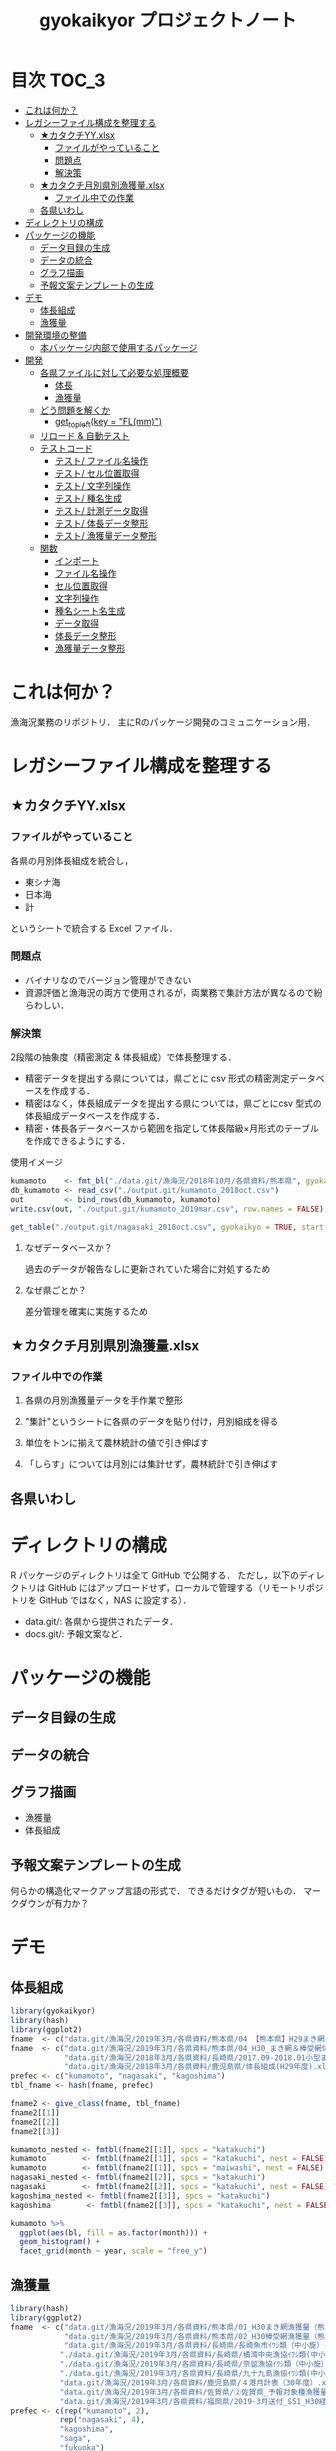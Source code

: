 #+TITLE: gyokaikyor プロジェクトノート
#+PROPERTY: header-args :exports code :results scalar :session *R:gyokaikyor*
#+STARTUP: contents

* 目次                                                                :TOC_3:
- [[#これは何か][これは何か？]]
- [[#レガシーファイル構成を整理する][レガシーファイル構成を整理する]]
  - [[#カタクチyyxlsx][★カタクチYY.xlsx]]
    - [[#ファイルがやっていること][ファイルがやっていること]]
    - [[#問題点][問題点]]
    - [[#解決策][解決策]]
  - [[#カタクチ月別県別漁獲量xlsx][★カタクチ月別県別漁獲量.xlsx]]
    - [[#ファイル中での作業][ファイル中での作業]]
  - [[#各県いわし][各県いわし]]
- [[#ディレクトリの構成][ディレクトリの構成]]
- [[#パッケージの機能][パッケージの機能]]
  - [[#データ目録の生成][データ目録の生成]]
  - [[#データの統合][データの統合]]
  - [[#グラフ描画][グラフ描画]]
  - [[#予報文案テンプレートの生成][予報文案テンプレートの生成]]
- [[#デモ][デモ]]
  - [[#体長組成][体長組成]]
  - [[#漁獲量][漁獲量]]
- [[#開発環境の整備][開発環境の整備]]
  - [[#本バッケージ内部で使用するパッケージ][本バッケージ内部で使用するパッケージ]]
- [[#開発][開発]]
  - [[#各県ファイルに対して必要な処理概要][各県ファイルに対して必要な処理概要]]
    - [[#体長][体長]]
    - [[#漁獲量-1][漁獲量]]
  - [[#どう問題を解くか][どう問題を解くか]]
    - [[#get_topleftkey--flmm][get_topleft(key = "FL(mm)")]]
  - [[#リロード--自動テスト][リロード & 自動テスト]]
  - [[#テストコード][テストコード]]
    - [[#テスト-ファイル名操作][テスト/ ファイル名操作]]
    - [[#テスト-セル位置取得][テスト/ セル位置取得]]
    - [[#テスト-文字列操作][テスト/ 文字列操作]]
    - [[#テスト-種名生成][テスト/ 種名生成]]
    - [[#テスト-計測データ取得][テスト/ 計測データ取得]]
    - [[#テスト-体長データ整形][テスト/ 体長データ整形]]
    - [[#テスト-漁獲量データ整形][テスト/ 漁獲量データ整形]]
  - [[#関数][関数]]
    - [[#インポート][インポート]]
    - [[#ファイル名操作][ファイル名操作]]
    - [[#セル位置取得][セル位置取得]]
    - [[#文字列操作][文字列操作]]
    - [[#種名シート名生成][種名シート名生成]]
    - [[#データ取得][データ取得]]
    - [[#体長データ整形][体長データ整形]]
    - [[#漁獲量データ整形][漁獲量データ整形]]

* これは何か？
漁海況業務のリポジトリ．
主にRのパッケージ開発のコミュニケーション用．

* レガシーファイル構成を整理する
** ★カタクチYY.xlsx
*** ファイルがやっていること
各県の月別体長組成を統合し，
- 東シナ海
- 日本海
- 計
というシートで統合する Excel ファイル．
*** 問題点
- バイナリなのでバージョン管理ができない
- 資源評価と漁海況の両方で使用されるが，両業務で集計方法が異なるので紛らわしい．
*** 解決策
2段階の抽象度（精密測定 & 体長組成）で体長整理する．
- 精密データを提出する県については，県ごとに csv 形式の精密測定データベースを作成する．
- 精密はなく，体長組成データを提出する県については，県ごとにcsv 型式の体長組成データベースを作成する．
- 精密・体長各データベースから範囲を指定して体長階級×月形式のテーブルを作成できるようにする．

使用イメージ
#+BEGIN_SRC R :exports code :results silent
kumamoto    <- fmt_bl("./data.git/漁海況/2018年10月/各県資料/熊本県", gyokaikyo = TRUE, plot = TRUE)
db_kumamoto <- read_csv("./output.git/kumamoto_2018oct.csv")
out         <- bind_rows(db_kumamoto, kumamoto)
write.csv(out, "./output.git/kumamoto_2019mar.csv", row.names = FALSE)

get_table("./output.git/nagasaki_2018oct.csv", gyokaikyo = TRUE, start = 2016, end = 2017)
#+END_SRC
**** なぜデータベースか？
過去のデータが報告なしに更新されていた場合に対処するため
**** なぜ県ごとか？
差分管理を確実に実施するため
** ★カタクチ月別県別漁獲量.xlsx
*** ファイル中での作業
**** 各県の月別漁獲量データを手作業で整形
**** "集計"というシートに各県のデータを貼り付け，月別組成を得る
**** 単位をトンに揃えて農林統計の値で引き伸ばす
**** 「しらす」については月別には集計せず，農林統計で引き伸ばす

** 各県いわし
* ディレクトリの構成
R パッケージのディレクトリは全て GitHub で公開する．
ただし，以下のディレクトリは GitHub にはアップロードせず，ローカルで管理する（リモートリポジトリを GitHub ではなく，NAS に設定する）．
- data.git/: 各県から提供されたデータ．
- docs.git/: 予報文案など．
  
* パッケージの機能
** データ目録の生成
** データの統合
** グラフ描画
- 漁獲量
- 体長組成
** 予報文案テンプレートの生成
何らかの構造化マークアップ言語の形式で．
できるだけタグが短いもの．
マークダウンが有力か？
* デモ
** 体長組成
#+BEGIN_SRC R
  library(gyokaikyor)
  library(hash)
  library(ggplot2)
  fname  <- c("data.git/漁海況/2019年3月/各県資料/熊本県/04 【熊本県】H29まき網＆棒受網 体長組成.xlsx")
  fname  <- c("data.git/漁海況/2019年3月/各県資料/熊本県/04_H30_まき網＆棒受網体長組成.xlsx",
              "data.git/漁海況/2018年3月/各県資料/長崎県/2017.09-2018.01小型まき網体長組成.xls",
              "data.git/漁海況/2018年3月/各県資料/鹿児島県/体長組成(H29年度).xlsx")
  prefec <- c("kumamoto", "nagasaki", "kagoshima")
  tbl_fname <- hash(fname, prefec)

  fname2 <- give_class(fname, tbl_fname)
  fname2[[1]]
  fname2[[2]]
  fname2[[3]]

  kumamoto_nested <- fmtbl(fname2[[1]], spcs = "katakuchi")
  kumamoto        <- fmtbl(fname2[[1]], spcs = "katakuchi", nest = FALSE)
  kumamoto        <- fmtbl(fname2[[1]], spcs = "maiwashi", nest = FALSE)
  nagasaki_nested <- fmtbl(fname2[[2]], spcs = "katakuchi")
  nagasaki        <- fmtbl(fname2[[2]], spcs = "katakuchi", nest = FALSE)
  kagoshima_nested <- fmtbl(fname2[[3]], spcs = "katakuchi")
  kagoshima        <- fmtbl(fname2[[3]], spcs = "katakuchi", nest = FALSE)

  kumamoto %>%
    ggplot(aes(bl, fill = as.factor(month))) +
    geom_histogram() +
    facet_grid(month ~ year, scale = "free_y")

#+END_SRC
** 漁獲量
#+BEGIN_SRC R
  library(hash)
  library(ggplot2)
  fname  <- c("data.git/漁海況/2019年3月/各県資料/熊本県/01_H30まき網漁獲量（熊本県）.xls",
              "data.git/漁海況/2019年3月/各県資料/熊本県/02_H30棒受網漁獲量（熊本県）.xls",
              "data.git/漁海況/2019年3月/各県資料/長崎県/長崎魚市ｲﾜｼ類（中小旋）とりまとめ.xls",
             "./data.git/漁海況/2019年3月/各県資料/長崎県/橘湾中央漁協ｲﾜｼ類(中小まき)提出とりまとめ.xls",
             "./data.git/漁海況/2019年3月/各県資料/長崎県/奈留漁協ｲﾜｼ類（中小旋）とりまとめ.xlsx",
             "./data.git/漁海況/2019年3月/各県資料/長崎県/九十九島漁協ｲﾜｼ類(中小まき)とりまとめ.xlsx",
             "data.git/漁海況/2019年3月/各県資料/鹿児島県/４港月計表（30年度）.xlsx",
             "data.git/漁海況/2019年3月/各県資料/佐賀県/➁佐賀県_予報対象種漁獲量（元データ）.xls",
             "data.git/漁海況/2019年3月/各県資料/福岡県/2019-3月送付_S51_H30経年福岡漁獲量データ(提出分).xlsx")
  prefec <- c(rep("kumamoto", 2),
             rep("nagasaki", 4),
             "kagoshima",
             "saga",
             "fukuoka")
  tbl_fname <- hash(fname, prefec)

  fname2 <- give_class(fname, tbl_fname)
  fname2[[1]]
  fname2[[2]]
  fname2[[3]]
  fname2[[4]]
  fname2[[5]]
  fname2[[6]]
  fname2[[7]]
  fname2[[8]]
  fname2[[9]]

  spcs <- "katakuchi"

  km_maki <- fmtcatch(fname2[[1]], spcs = spcs, type = "maki")
  km_bou  <- fmtcatch(fname2[[2]], spcs = spcs, type = "bouuke")
  kumamoto <- dplyr::bind_rows(km_maki, km_bou)
  kumamoto %>% ggplot(aes(month, catch, color = type)) +
    geom_line() +
    facet_wrap(~ year)


  ngs      <- fmtcatch(fname2[[3]], "katakuchi")
  tbn      <- fmtcatch(fname2[[4]], "katakuchi")
  nr       <- fmtcatch(fname2[[5]], "katakuchi")
  kjk      <- fmtcatch(fname2[[6]], "katakuchi")
  nagasaki <- dplyr::bind_rows(ngs, tbn, nr, kjk)

  nagasaki %>% ggplot(aes(month, catch, color = port)) +
    geom_line() +
    facet_wrap(~ year)

  kagoshima <- fmtcatch(fname2[[7]], spcs = spcs)

  sg_kennai  <- fmtcatch(fname2[[8]], spcs = spcs, type = "kennai")
  sg_chumaki <- fmtcatch(fname2[[8]], spcs = spcs, type = "chumaki")
  sg_teichi  <- fmtcatch(fname2[[8]], spcs = spcs, type = "teichi")
  saga       <- dplyr::bind_rows(sg_kennai, sg_chumaki, sg_teichi)

  saga %>% ggplot(aes(month, catch, color = type)) +
    geom_line() +
    facet_wrap(~ year)

  fk_maki  <- fmtcatch(fname2[[9]], spcs = spcs, type = "maki")
  fk_bou   <- fmtcatch(fname2[[9]], spcs = spcs, type = "bouuke")
  fk_other <- fmtcatch(fname2[[9]], spcs = spcs, type = "others")
  fukuoka  <- dplyr::bind_rows(fk_maki, fk_bou, fk_other)
  fukuoka %>% ggplot(aes(month, catch, color = type)) +
    geom_line() +
    facet_wrap(~ year)
#+END_SRC
* 開発環境の整備
#+BEGIN_SRC R :results silent
  # usethis::create_package("gyokaikyor")
    usethis::use_mit_license("Akira Hayashi")
    usethis::use_coverage(type = "codecov")
    usethis::use_lifecycle_badge("experimental")
#+END_SRC
** 本バッケージ内部で使用するパッケージ
#+BEGIN_SRC R :results silent
  usethis::use_package("magrittr", "Imports")
  usethis::use_package("hash")
  usethis::use_package("tibble")
  usethis::use_package("cellranger")
  usethis::use_package("tidyr")
  usethis::use_package("lubridate")
  usethis::use_package("readxl")
  usethis::use_package("readr")
  usethis::use_package("stringr")
  usethis::use_package("purrr")
  usethis::use_dev_package("tinyplyr")
  usethis::use_package("Nippon")
  usethis::use_package("stringi")
  usethis::use_package("dplyr")
  # usethis::use_package("ggplot2", "Imports")
  # usethis::use_package("tibble", "Imports")
  usethis::use_testthat()
  usethis::use_pipe()
#+END_SRC

#+BEGIN_SRC sh :exports results :session nil
cat DESCRIPTION
#+END_SRC

#+RESULTS[26e6d91ffe9c3ff5d95f888fb0006e9154a02abb]:
#+begin_example

Package: gyokaikyor
Title: What the Package Does (One Line, Title Case)
Version: 0.0.0.9000
Authors@R: 
    person(given = "First",
           family = "Last",
           role = c("aut", "cre"),
           email = "first.last@example.com")
Description: What the package does (one paragraph).
License: MIT + file LICENSE
Encoding: UTF-8
LazyData: true
Imports: 
    magrittr,
    hash,
    tibble,
    cellranger,
    tinyplyr,
    tidyr,
    lubridate,
    purrr,
    readxl,
    stringr,
    Nippon,
    dplyr
Suggests: 
    testthat,
    covr
RoxygenNote: 6.1.1
#+end_example

#+BEGIN_SRC sh :exports results :session nil
cat NAMESPACE
#+END_SRC

#+RESULTS:
: 
: Generated by roxygen2: do not edit by hand
: <>%")
: >%")

* 開発
** 各県ファイルに対して必要な処理概要
*** 体長
**** まず県別に整理
***** 山口
fresco
***** 福岡
カタクチ測定なし
***** 佐賀
fresco
***** DONE 長崎
- シートを読み込む．対象は春と秋とで違う．
  - 3月漁海況: 2017.09-2018.01小型まき網体長組成.xls
  - 10月漁海況: 2018.02-2018.08小型まき網体長組成.xls
- 漁法名をF2から取得
***** DONE 熊本
列方向に続いた精密測定データ．
10月漁海況のときには前年ファイルも一緒に送ってくれる．
- 04 【熊本県】H29まき網＆棒受網 体長組成.xlsx を開く <- *4月始まり*
- 「カタクチ」シートを読み込み
- df.out を初期化
- 日付が入った列（H29.4.30形式）を取得
- 漁法名を取得
- できればその他情報も取得（操業海域・陸揚げ港）
- 測定データ（全長・被鱗体長・体重）を取得
- df.out を初期化
- 過去のデータベースに df.out を結合
- 重複除去
- 新データベースをkumamoto_2018Oct.csv として書き出し
***** DONE 鹿児島
- 体長組成(H29年度).xlsx を開く　<- *4月始まり*
- 「ｶﾀｸﾁ」シートを読み込み
- 日付が入った列を取得
- 漁法名などの情報を取得
- 個体数情報を体長階級ブロックごと取得
- 過去のdbに結合...
**** まとめると
精密，体長のような分け方はしないほうが良い．
あくまでも，関数を部品として作り，各県ごとにそれを組み合わせて使う．
強いて分類するなら，以下のようになる．
- 精密タイプ: 熊本
- 体長タイプ: 長崎，鹿児島
- fresco タイプ: 山口，佐賀
*** 漁獲量
**** 福岡
***** 全年データが集まったファイルを開く
***** type = 漁業 としてシートにアクセス
***** "KEI"が入った月の列をget_datrow()に渡し，データ行を得る
***** 年と月のベクトルから，データ行だけ抽出して月と年を作る
***** 魚種の列もデータ行だけ抽出する
**** DONE 熊本
***** 漁業種別（まき網 or 棒受け網）のブックを開く
***** ファイル名をパースして漁法を取得
***** 魚種シートにアクセス
***** 年を生成
セルC4から真下に読み，「前年比」が出てきたらストップ
***** 月とデータを一気に読む
ただし年度整理になっているので1〜3月はyear+1年とする
**** DONE 佐賀
熊本と似てる．漁業種別もシートに分かれている
***** シート一覧を取得
***** 正規表現で魚種シートを絞り込み
***** シートから漁法を取得
***** 年を生成
***** 月とデータを一気に読む
熊本と同様，年度になっている
**** DONE 長崎
***** 魚種に応じてファイルを読み込み
****** マアジ・サバ類
****** マサバ・ゴマサバ
****** イワシ類
***** シート名を取得
過去全データが期間別にシートを分けて入っている
****** A列から魚種名を取得し，データ行を決定
****** データ行から漁期の最初の月の列を取得
前期と後期とで，エクセル方眼紙の列構成が違うのでこれが必要
****** 漁獲量を取得
とびとびにではあるが，一定の法則で入力されている．
関数で処理．
****** 合計が一致しているかチェック
**** DONE 鹿児島
***** 「４港計」「阿久根棒受」「内之浦棒受」シートを読み込み
****** 「４港計」シート
******* 第3行からスペース含みの魚種名を探し，列を決定
******* 行オフセット4つの位置にある「４港計」列の値を行方向に12ヶ月分（第5〜16行）取得
****** 「阿久根 or 内之浦棒受」シート
******* 32行目から魚種名を検索して列を決定（行数は変化しない）
******* 行方向に12ヶ月分（第33〜44行），値を取得
** どう問題を解くか
県ごとに，どうしてもデータ処理の振る舞いを変える必要がある
そこで， 各県のファイル名に，県名を属性として与える
#+TBLNAME: tbl_fname_prefec
| fname                                    | prefec   |
|------------------------------------------+----------|
| 03 漁獲努力量（1804~1903）（熊本県）.xls | kumamoto |
| 04 漁獲努力量（1704~1803）（熊本県）.xls | kumamoto |

#+TBLNAME: tbl_prefec_key
| prefec   | key.topleft |
|----------+-------------|
| nagasaki | FL(mm)      |


各県のファイル名を fmtbl() に与えると，データ形式に適した形で整形される．
水面下でデータ型式を読みに行き，ファイル名に属性として付与している

fname <- "04 漁獲努力量（1704~1803）（熊本県）.xls"



*** get_topleft(key = "FL(mm)")
** リロード & 自動テスト
#+BEGIN_SRC R :results silent
  devtools::load_all()
  system("R CMD INSTALL --preclean --no-multiarch --with-keep.source .")
  devtools::test()
  lintr::lint_package()
  devtools::document(roclets=c('rd', 'collate', 'namespace'))
  devtools::check(args = "--as-cran")
  covr::package_coverage()
#+END_SRC

** テストコード
:PROPERTIES:
:header-args: :results silent :exports code
:END:
*** テスト/ ファイル名操作
#+BEGIN_SRC R :tangle tests/testthat/test_handle_fname.R
  context("Handle file name")
  fn_kumamoto  <- "04 漁獲努力量（1704~1803）（熊本県）.xls"
  fn_kagoshima <- "体長組成(H29年度).xlsx"
  tbl_fname    <- hash::hash(c(fn_kumamoto, fn_kagoshima),
                             c("kumamoto", "kagoshima"))
  test_that("give_class() gives fname its file format as class", {
    expect_is(give_class(fn_kumamoto, tbl_fname), "list")
    expect_is(give_class(fn_kumamoto, tbl_fname)[[1]], "kumamoto")
    expect_is(give_class(fn_kagoshima, tbl_fname)[[1]], "kagoshima")
  })
#+END_SRC
*** テスト/ セル位置取得
#+BEGIN_SRC R :tangle tests/testthat/test_locate_cellpos.R
  context("Locate cell position")
  suppressWarnings(library(tibble))
  df <- tribble(~A, ~B, ~C, ~D,
                NA, NA, NA, 1,
                NA, "name", "value", 2,
                "", "foo", 12, 3,
                "", "bar", 123, 4,
                "", "baz", 1234, 5,
                "", "bum", 12345, 6,
                "", "foo", 12, 7)

  test_that("quot_ring() throws value on given quotient ring", {
    expect_equal(quot_ring(0, 3), 3)
    expect_equal(quot_ring(1, 3), 1)
    expect_equal(quot_ring(2, 3), 2)
    expect_equal(quot_ring(0, 5), 5)
    expect_equal(quot_ring(1, 5), 1)
    expect_equal(quot_ring(2, 5), 2)
    expect_equal(quot_ring(3, 5), 3)
    expect_equal(quot_ring(4, 5), 4)
  })

  test_that("quot2col() throws col position from
   quotient of given match position in matrix", {
    expect_equal(quot2col(3, 0), 3)
    expect_equal(quot2col(3, 1), 4)
    expect_equal(quot2col(4, 1), 5)
    expect_equal(quot2col(5, 1), 6)
    expect_equal(quot2col(5, 2), 6)
  })

  test_that("get_locate_patterns() locates cell position that has given regex", {
    expect_equal(locate_patterns(df, "name"), "$B$2")
    expect_equal(locate_patterns(df, "nam."), "$B$2")
    expect_equal(locate_patterns(df, "foo"), c("$B$3", "$B$7"))
  })

  test_that("get_topleft() locates cell position that has given regex", {
    expect_equal(get_topleft(df, "name"), "$B$2")
    expect_equal(get_topleft(df, "nam."), "$B$2")
    expect_equal(get_topleft(df, "foo"), "$B$3")
  })

  test_that("get_bottomright() locates cell position that has given regex", {
    expect_equal(get_bottomright(df, "12345"), "$C$6")
    expect_equal(get_bottomright(df, "foo"), "$B$7")
  })

  test_that("locate_vecend() locates the end of the vector", {
    expect_equal(locate_vecend(c(1:10, NA, NA, NA)), 10)
    expect_equal(locate_vecend(c(rep(NA, 9), 100, NA, NA, NA)), 10)
  })
  #+END_SRC
*** テスト/ 文字列操作
#+BEGIN_SRC R :tangle tests/testthat/test_handle_str.R
  context("Handle string")

  target <-
    c("漁獲年月日", "", "2017.4.20", "操業海域", "八代海", "漁法", "まき網",
    "漁獲年月日", "", "2017.5.19", "操業海域", "八代海", "漁法", "まき網",
    "漁獲年月日", "", "2017.6.23", "操業海域", "八代海", "漁法", "まき網")

  test_that("get_col2load() works well",
            expect_equal(get_col2load(target,
                            regex = "20[0-9]{2}\\.[0-9][0-9]?\\.[0-9][0-9]?",
                            offset = -2),
                         c(1, 8, 15))
            )

  test_that("parse_ym() works well", {
    expect_setequal(parse_ym("2012.01-2012.09") %>% unlist(),
                    c(2012, 1, 2012, 9))
    expect_setequal(parse_ym("foo/bar/2012.01-2012.09") %>% unlist(),
                    c(2012, 1, 2012, 9))
    expect_error(parse_ym("20012.01-2012.09") %>% unlist(),
                 "Failed parsing to year", fix = TRUE)
    expect_error(parse_ym("foo/bar/20012.01-2012.09") %>% unlist(),
                 "Failed parsing to year", fix = TRUE)
  })
#+END_SRC
*** テスト/ 種名生成
#+BEGIN_SRC  R :tangle tests/testthat/test_make_shtname.R
  context("Make shtname of prefecture")

  test_that("make_shtname() makes sheetname for kumamoto data", {
    expect_equal(make_shtname(prefec = "kumamoto", spcs = "katakuchi"), "カタクチ")
    expect_equal(make_shtname(prefec = "kumamoto", spcs = "urume"), "ウルメ")
    expect_equal(make_shtname(prefec = "kumamoto", spcs = "maiwashi"), "マイワシ")
    expect_equal(make_shtname(prefec = "kumamoto", spcs = "sabarui"), "サバ類")
    expect_error(make_shtname(prefec = "kumamoto", spcs = "foo"),
                 "Unknown spcs name")
  })

  test_that("make_shtname() makes sheetname for nagasaki data", {
    expect_equal(make_shtname(prefec = "nagasaki", spcs = "katakuchi"), "カタクチ")
    expect_equal(make_shtname(prefec = "nagasaki", spcs = "urume"), "ウルメ")
    expect_equal(make_shtname(prefec = "nagasaki", spcs = "maiwashi"), "マイワシ")
    expect_equal(make_shtname(prefec = "nagasaki", spcs = "masaba"), "マサバ")
    expect_equal(make_shtname(prefec = "nagasaki", spcs = "gomasaba"), "ゴマサバ")
    expect_equal(make_shtname(prefec = "nagasaki", spcs = "maaji"), "マアジ")
    expect_error(make_shtname(prefec = "nagasaki", spcs = "foo"),
                 "Unknown spcs name")
  })

  test_that("make_shtname() makes sheetname for kagoshima data", {
    expect_equal(make_shtname(prefec = "kagoshima", spcs = "katakuchi"), "ｶﾀｸﾁ")
    expect_equal(make_shtname(prefec = "kagoshima", spcs = "urume"), "ｳﾙﾒ")
    expect_equal(make_shtname(prefec = "kagoshima", spcs = "maiwashi"), "ﾏｲﾜｼ")
    expect_equal(make_shtname(prefec = "kagoshima", spcs = "masaba"), "ﾏｻﾊﾞ")
    expect_equal(make_shtname(prefec = "kagoshima", spcs = "gomasaba"), "ｺﾞﾏｻﾊﾞ")
    expect_equal(make_shtname(prefec = "kagoshima", spcs = "maaji"), "ﾏｱｼﾞ")
    expect_error(make_shtname(prefec = "kagoshima", spcs = "foo"),
                 "Unknown spcs name")
  })

  test_that("make_shtname() stops for unknown prefecture", {
    expect_error(make_shtname(prefec = "foo", spcs = "katakuchi"),
                 "Unknown prefecture")
  })
#+END_SRC
*** テスト/ 計測データ取得
#+BEGIN_SRC  R :tangle tests/testthat/test_get_measdata.R
  context("Get measure data vector from data frame")

  test_that("get_vector() extracts vector correctly", {
    df <- data.frame(a = 1:200, b = 101:300, c = c(201:250, NA, 252:400))
    expect_equal(get_vector(1, 10:20, df, na.rm = TRUE), 10:20)
    expect_equal(get_vector(2, 50:60, df, na.rm = TRUE), 150:160)
    expect_equal(get_vector(3, 50:60, df, na.rm = TRUE), c(250, 252:260))
    expect_equal(get_vector(3, 50:60, df, na.rm = FALSE), c(250, 0, 252:260))
  })

  test_that("get_measdata() extracts vector correctly", {
    df <- data.frame(kumamoto_a = 1:200, kumamoto_b = c(1:100, NA, 102:200))
    expect_equal(get_measdata(1, df, prefec = "kumamoto"), 8:107)
    expect_equal(get_measdata(2, df, prefec = "kumamoto"), c(8:100, 102:107))
    expect_error(get_measdata(1, df, prefec = "foo"),
                 "Unknown prefecture", fix = TRUE)
  })

  test_that("get_histdata() extracts vector correctly", {
    df <- data.frame(blank = 1:200,
                     class_l = seq(5, 1000, 5), class_r = seq(10, 1005, 5),
                     a = c(1:50, rep(NA, 50), 101:150,
                           sum(c(1:50, 101:150)), rep(NA, 49)))
    expect_equal(get_histdata(4, df, prefec = "nagasaki")[, 2],
                 c(5:50, rep(0, 50), 101:150))
    expect_error(get_histdata(1, df, prefec = "kumamoto"),
                 "Unknown prefecture", fix = TRUE)
  })
#+END_SRC
*** テスト/ 体長データ整形
#+BEGIN_SRC R :tangle tests/testthat/test_fmtbl.R
  context("Load blhist data from Excel spreadhseet and tidy it up")

  test_that("fmtbl() works well", {
    path <- "ExcelFiles/2017.09-2018.01_test_bl_nagasaki.xls"
    class(path) <- "nagasaki"
    expect_is(fmtbl(path, spcs = "katakuchi", nest = TRUE), "data.frame")
  })

  test_that("fmtbl.nagasaki() works well", {
    path <- "ExcelFiles/2017.09-2018.01_test_bl_nagasaki.xls"
    expect_is(fmtbl.nagasaki(path, spcs = "katakuchi", nest = TRUE),
              "data.frame")
    expect_is(fmtbl.nagasaki(path, spcs = "katakuchi", nest = FALSE),
              "data.frame")
  })

  test_that("check_month() detects bad month data", {
    path     <- "ExcelFiles/2017.09-2018.01_test_bl_nagasaki_month.xls"
    expect_error(fmtbl.nagasaki(path, spcs = "katakuchi"),
                 "Check month data", fix = TRUE)
  })

  test_that("fmtbl.kumamoto() works well", {
    path <- "ExcelFiles/test_bl_kumamoto.xlsx"
    expect_is(fmtbl.kumamoto(path, spcs = "katakuchi", nest = TRUE),
              "data.frame")
    expect_is(fmtbl.kumamoto(path, spcs = "katakuchi", nest = FALSE),
              "data.frame")
  })

  test_that("fmtbl.kagoshima() works well", {
    path <- "ExcelFiles/test_bl_kagoshima.xlsx"
    expect_is(fmtbl.kagoshima(path, spcs = "katakuchi", nest = TRUE),
              "data.frame")
    expect_is(fmtbl.kagoshima(path, spcs = "katakuchi", nest = FALSE),
              "data.frame")
  })
#+END_SRC
*** テスト/ 漁獲量データ整形
#+BEGIN_SRC  R :tangle tests/testthat/test_fmtcatch.R
  context("Load catch data from Excel spreadhseet and tidy it up")

  test_that("fmtcatch.fukuoka() work correctly", {
    path <- "ExcelFiles/test_catch_fukuoka.xlsx"
    df   <- fmtcatch.fukuoka(path, spcs = "katakuchi", type = "maki")
    expect_is(df, "data.frame")
    expect_setequal(subset(df, year == 1977)$catch,
                    c(18, 51, 84, 117, 150, 183, 216, 249))
    expect_setequal(subset(df, year == 1978)$catch,
                    c(315, 348, 381, 414, 447, 480, 513, 546))
    expect_equal(unique(df$type), "maki")
    expect_setequal(unique(df$month), 4:12)
  })

  test_that("fmtcatch.kumamoto() processes makiami data correctly", {
    path <- "ExcelFiles/test_catch_kumamoto_maki.xls"
    df   <- fmtcatch.kumamoto(path, spcs = "katakuchi", type = "maki")
    expect_is(df, "data.frame")
    expect_equal(subset(df, year == 1989)$catch, 1:9)
    expect_equal(subset(df, year == 1990)$catch, 10:21)
    expect_equal(unique(df$type), "maki")
    expect_setequal(unique(df$month), 1:12)
  })

  test_that("fmtcatch.kumamoto() processes bouukeami data correctly", {
    path <- "ExcelFiles/test_catch_kumamoto_bouuke.xls"
    df   <- fmtcatch.kumamoto(path, spcs = "katakuchi", type = "bouuke")
    expect_is(df, "data.frame")
    expect_equal(subset(df, year == 1993)$catch, 1:7)
    expect_equal(subset(df, year == 1994)$catch, 8:14)
    expect_equal(unique(df$type), "bouuke")
    expect_setequal(unique(df$month), 6:12)
  })

  test_that("fmtcatch.saga() prosesses saga data correctly", {
    path <- "ExcelFiles/test_catch_saga.xls"
    df   <- fmtcatch.saga(path, spcs = "katakuchi", type = "kennai")
    expect_is(df, "data.frame")
    expect_equal(subset(df, year == 1975)$catch, 1:9)
    expect_equal(subset(df, year == 1976)$catch, 10:21)
    expect_equal(unique(df$type), "kennai")
    expect_setequal(unique(df$month), 1:12)
  })

  test_that("fmtcatch.kagoshima() works well", {
    path <- "ExcelFiles/test_catch_kagoshima.xlsx"
    expect_is(fmtcatch.kagoshima(path, spcs = "katakuchi", spread = TRUE),
              "data.frame")
    expect_is(fmtcatch.kagoshima(path, spcs = "katakuchi", spread = FALSE),
              "data.frame")
    expect_is(fmtcatch.kagoshima(path, spcs = "maiwashi", spread = TRUE),
              "data.frame")
    expect_is(fmtcatch.kagoshima(path, spcs = "maiwashi", spread = FALSE),
              "data.frame")
    expect_is(fmtcatch.kagoshima(path, spcs = "maiwashi",
                                 spread = TRUE, maki.only = TRUE),
              "data.frame")
    expect_is(fmtcatch.kagoshima(path, spcs = "maiwashi",
                                 spread = FALSE, maki.only = TRUE),
              "data.frame")
  })
#+END_SRC
** 関数
:PROPERTIES:
:header-args: :results silent :exports code
:END:
*** インポート
#+BEGIN_SRC  R :tangle R/util.R
  ## quiets concerns of R CMD check re: the .'s that appear in pipelines
  if (getRversion() >= "2.15.1") {
    utils::globalVariables(c(".", "maki4ports", "bou_akune", "bou_uchinoura"))
  }
#+END_SRC
*** ファイル名操作
#+BEGIN_SRC R :tangle R/handle_fname.R
  give_classi   <- function(fname, prefec) {
    out        <- fname
    class(out) <- prefec
    out
  }

  give_class <- function(fname, tbl.fname) {
    prefec     <- hash::values(tbl.fname, keys = fname)
    out <- purrr::map2(fname, prefec, give_classi)
    out
  }
#+END_SRC
*** セル位置取得
#+BEGIN_SRC R :tangle R/locate_cellpos.R
  quot_ring <- function(mod, ideal) {
    if (mod == 0) {
      a <- ideal
    } else {
      a <- mod
    }
    a
  }

  quot2col <- function(quotient, mod) {
    if (mod == 0) {
      col <- quotient
    } else {
      col <- quotient + 1
    }
    col
  }

  make_RC <- function(row, col) {
    rc <- paste0("R", row, "C", col)
    rc
  }

  locate_patterns <- function(df, regex) {
    nrows <- dim(df)[1]
    match <- apply(df, 2, gregexpr, pattern = regex) %>%
      unlist()
    pos <- which(match == TRUE)
    quo <- purrr::map(pos, `%/%`, nrows)
    mod <- purrr::map(pos, `%%`, nrows)
    col <- purrr::map2(quo, mod, quot2col)
    row <- purrr::map2(mod, nrows, quot_ring)
    pos <- cellranger::R1C1_to_A1(paste0("R", row, "C", col))
    pos
  }

  get_topleft <- function(df, regex) {
    pos <- locate_patterns(df, regex)
    pos[1]
  }

  get_bottomright <- function(df, regex) {
    pos <- locate_patterns(df, regex)
    rev(pos)[1]
  }

  get_row <- function(str, regex, offset = 0) {
    stringr::str_which(str, regex) + offset
  }
  #+END_SRC
*** 文字列操作
#+BEGIN_SRC R :tangle R/handle_str.R
  get_col2load   <- function(target, regex, offset) {
    match <- stringr::str_detect(target, regex)
    out <- which(match == TRUE) + offset
    out
  }

  insert_regex <- function(str, regex, prefix = FALSE, option = FALSE) {
    if (option == FALSE) {
      rep <- "+"
    } else {
      rep <- "*"
    }
    if (prefix == TRUE) {
      out <- paste0(regex, rep, substr(str, 1, 1))
    } else {
      out <- substr(str, 1, 1)
    }
    for (i in 2:nchar(str)) {
      out <- paste0(out, regex, rep, substr(str, i, i))
    }
    out
  }

  parse_ym <- function(path) {
    if (stringr::str_detect(path, "/")) {
      fname <- stringr::str_extract(path, "(?<=/)[^/]+$")
    } else {
      fname <- path
    }
    ym_start_match <- stringr::str_match(fname, "(\\d+)\\.((?:0|1)\\d)(?=-)")
    year_start     <- ym_start_match[2] %>% as.numeric()
    month_start    <- ym_start_match[3] %>% as.numeric()
    ym_end_match   <-
      stringr::str_match(fname, "\\d+\\.(?:0|1)\\d-(\\d+)\\.((?:0|1)\\d)")
    year_end       <- ym_end_match[2] %>% as.numeric()
    month_end      <- ym_end_match[3] %>% as.numeric()
    if ( (nchar(year_start) != 4) | (nchar(year_end) != 4))
      stop("Failed parsing to year")
    out <- list()
    out$year_start  <- year_start
    out$month_start <- month_start
    out$year_end    <- year_end
    out$month_end   <- month_end
    out
  }
#+END_SRC
*** 種名シート名生成
#+BEGIN_SRC  R :tangle R/make_shtname.R
  make_shtname <- function(prefecture, spcs) {
    switch(prefecture,
           "kumamoto" = {
             switch(spcs,
                    "katakuchi" = shtname <- "カタクチ",
                    "urume"     = shtname <- "ウルメ",
                    "maiwashi"  = shtname <- "マイワシ",
                    "sabarui"   = shtname <- "サバ類",
                    stop("Unknown spcs name"))

           },
           "nagasaki" = {
             switch(spcs,
                    "katakuchi" = shtname <- "カタクチ",
                    "urume"     = shtname <- "ウルメ",
                    "maiwashi"  = shtname <- "マイワシ",
                    "masaba"    = shtname <- "マサバ",
                    "gomasaba"  = shtname <- "ゴマサバ",
                    "maaji"     = shtname <- "マアジ",
                    stop("Unknown spcs name"))
           },
           "kagoshima" = {
             switch(spcs,
                    "katakuchi" = shtname <- "ｶﾀｸﾁ",
                    "urume"     = shtname <- "ｳﾙﾒ",
                    "maiwashi"  = shtname <- "ﾏｲﾜｼ",
                    "masaba"    = shtname <- "ﾏｻﾊﾞ",
                    "gomasaba"  = shtname <- "ｺﾞﾏｻﾊﾞ",
                    "maaji"     = shtname <- "ﾏｱｼﾞ",
                    stop("Unknown spcs name"))
           },
           stop("Unknown prefecture")
           )
    shtname
  }
#+END_SRC
*** 和暦/西暦変換
#+BEGIN_SRC  R :tangle R/jpyr2ad.R
  jpyr2ad <- function(x, start) {
    conv <- vector(mode = "integer")
    if (start == "showa") {
     suppressMessages(pos_lastyr <- alert_decrease(x))
     x[1:96]
     x[1:97]
     conv[1:pos_lastyr] <- 1925
     conv[1:96]
     conv[1:97]
     conv[(pos_lastyr + 1):length(x)] <- 1988
    } else {
      stop("jpyr2ad")
    }
    ad <- x + conv
    ad
  }

#+END_SRC
*** データ取得
#+BEGIN_SRC R :tangle R/get_data.R
  get_vector <- function(col, row, df, na.rm) {
    out <- dplyr::pull(df, col)[row]
    if (na.rm) {
      out %<>% stats::na.omit() %>%
        as.vector()
    } else {
      out %<>% tidyr::replace_na(0)
    }
    out
  }

  get_measdata <- function(col, df, prefec) {
    switch(prefec,
           "kumamoto" = {
             startrow <- 8
             endrow   <- 107
           },
           stop("Unknown prefecture"))
    out <- get_vector(col, startrow:endrow, df, na.rm = TRUE) %>%
      as.numeric()
    out
  }

  locate_vecend <- function(x) {
    out <- which(!is.na(x)) %>% max()
    out
  }

  get_histdata <- function(col, df, prefec) {
    switch(prefec,
           "nagasaki" = {
             startrow  <- 5
             endrow    <- locate_vecend(df[, col]) - 1
             class_l   <- get_vector(col = cellranger::letter_to_num("B"),
                                     startrow:endrow, df = df, na.rm = FALSE)
             class_r   <- get_vector(col = cellranger::letter_to_num("C"),
                                     startrow:endrow, df = df, na.rm = FALSE)
             class    <- make_blclass(class_l, class_r)
           },
           "kagoshima" = {
             startrow <- 9
             endrow   <- 48
             class    <- make_blclass(seq(40, 235, 5), seq(45, 240, 5))
           },
           stop("Unknown prefecture"))
    count <- get_vector(col, startrow:endrow, df, na.rm = FALSE) %>%
      as.numeric()
    out   <- data.frame(class = class, count = count)
    out
  }
#+END_SRC
*** 体長データ整形
#+BEGIN_SRC R :tangle R/fmtbl.R
  #' Load and format bl histogram data
  #'
  #' @inheritParams readxl::read_excel
  #' @param spcs Spcs name in romaji, one of
  #' @param nest If \code{TRUE}, data will be shown in rectangle format
  #'   whith nested bl datafor quick overview.
  #' \itemize{
  #'   \item maiwashi
  #'   \item maaji
  #'   \item sabarui
  #'   \item masaba
  #'   \item gomasaba
  #'   \item katakuchi
  #'   \item urume
  #' }
  #' @export
  fmtbl <- function(path, spcs, nest = FALSE) {
    UseMethod("fmtbl")
  }

  load_alldata <- function(path, sheet) {
    suppressMessages(
      alldata   <- readxl::read_excel(path,
                                      sheet = sheet, col_names = FALSE,
                                      col_types = "text")
    )
  }

  make_blclass <- function(left, right) {
    left %<>% unlist() %>%
      as.vector() %>%
      as.numeric() %>%
      formatC(width = 3, flag = 0)
    right %<>% unlist() %>%
      as.vector() %>%
      as.numeric() %>%
      formatC(width = 3, flag = 0)
    out <- paste(left, right, sep = "-")
    out
  }

  jpmonth2num <- function(x) {
    out <- x %>%
      as.vector() %>%
      gsub("\u6708", "", .) %>% # "tsuki" in jp kanji
      as.numeric()
    out
  }

  fmtbl.nagasaki  <- function(path, spcs, nest = TRUE) {

    check_month <- function(months, month_start, month_end) {
      if (!(month_start == months[1]) | (!month_end == rev(months)[1])) {
        stop ("Check month data")
      }
    }

    give_yr2month <- function(mvec, year.start) {
      out           <- list()
      is_yr_changed <- FALSE
      for (i in seq_along(mvec)) {
         m            <- mvec[i]
         out$month[i] <- m

         if (i >= 2) {
           if (m < out$month[i - 1]) {
           is_yr_changed <- TRUE
           }
         }

         if (is_yr_changed) {
           out$year[i] <- year.start + 1
         } else {
           out$year[i] <- year.start
         }
      }
      out
    }

    sheet     <- make_shtname(prefecture = "nagasaki", spcs = spcs)
    alldata   <- load_alldata(path, sheet)
    colpos    <- get_col2load(target = alldata[4, ],
                              regex = ".\u6708", # "tsuki" in jp kanji
                              offset = 0)
    months    <- jpmonth2num(alldata[4, colpos])
    histdata  <- purrr::map(colpos, get_histdata, df = alldata,
                            prefec = "nagasaki")
    parsedym  <- parse_ym(path)
    check_month(months, parsedym$month_start, parsedym$month_end)
    year_start <- parsedym$year_start
    out       <- list()
    out$year   <- give_yr2month(months, year_start)$year
    out$month  <- give_yr2month(months, year_start)$month
    out$hist   <- histdata
    out        <- tibble::as_tibble(out)
    if (nest == FALSE) {
      out <- tidyr::unnest(out)
    }
    out
  }

  fmtbl.kumamoto  <- function(path, spcs, nest = TRUE) {
    parse_year <- function(path) {
      if ( ( stringr::str_detect(path, "/"))) {
        fname <- stringr::str_match(path, "^.+/(\\d+\\s?【熊本県】.+)")[2]
      } else {
        fname <- path
      }
      match  <- stringr::str_match(fname, "^\\d+\\s?【熊本県】(\\w\\d+)まき")
      wareki <- match[2]
      era    <- stringr::str_sub(wareki, 1, 1)
      jpyr   <- stringr::str_replace(wareki, "^\\w", "")
      year   <- switch(era,
             "H" = paste0("heisei", jpyr, "年") %>%
               Nippon::wareki2AD()
             )

      year
    }
    sheet     <- make_shtname(prefecture = "kumamoto", spcs = spcs)
    alldata   <- load_alldata(path, sheet)
    cpos_date <- get_col2load(alldata[1, ], regex = "[0-9]+", offset = 0)
    date      <- alldata[1, cpos_date] %>%
      purrr::map_chr(tinyplyr::num2date)
    method    <- alldata[1, cpos_date + 4] %>%
      unlist() %>%
      as.vector()
    bl         <- purrr::map(cpos_date, get_measdata,
                             prefec = "kumamoto", df = alldata)

    out        <- list()
    out$date   <- date
    out$method <- method
    out$year   <- lubridate::year(out$date)
    out$month  <- lubridate::month(out$date)
    out$bl     <- bl

    out <- tibble::as_tibble(out)
    if (nest == FALSE) {
      out <- tidyr::unnest(out)
    }
    out
  }

  fmtbl.kagoshima <- function(path, spcs, nest = TRUE) {
    sheet     <- make_shtname(prefecture = "kagoshima", spcs = spcs)
    alldata   <- load_alldata(path, sheet)
    cpos_date <- get_col2load(alldata[3, ], regex = "[0-9]+", offset = 0)
    date      <- alldata[3, cpos_date] %>%
      tinyplyr::num2date()
    method    <- alldata[6, cpos_date] %>%
      unlist() %>%
      as.vector()
    bl         <- purrr::map(cpos_date, get_histdata,
                             df = alldata, prefec = "kagoshima")

    out        <- list()
    out$date   <- date
    out$method <- method
    out$year   <- lubridate::year(out$date)
    out$month  <- lubridate::month(out$date)
    out$bl     <- bl

    out <- tibble::as_tibble(out)
    if (nest == FALSE) {
      out <- tidyr::unnest(out)
    }
    out
  }
#+END_SRC
*** 漁獲量データ整形
**** 総称関数
#+BEGIN_SRC R :tangle R/fmtcatch.R
  #' Load and format catch data
  #'
  #' @inheritParams readxl::read_excel
  #' @param spcs Spcs name in romaji, one of
  #' @param nest If \code{TRUE}, data will be shown in rectangle format
  #' @param type Character value either "maki" or "bouuke" to control
  #'   data processing algorithm for kumamoto data.
  #'   whith nested catch data for quick overview.
  #' \itemize{
  #'   \item maiwashi
  #'   \item maaji
  #'   \item sabarui
  #'   \item masaba
  #'   \item gomasaba
  #'   \item katakuchi
  #'   \item urume
  #' }
  #' @export
  fmtcatch <- function(path, spcs, type = NULL) {
    UseMethod("fmtcatch")
  }

  alert_decrease <- function(x) {
    if (any(diff(x) < 0)) {
      message("There is a decrease in number.")
      which(diff(x) < 0)
    } else {
      x
    }
  }
#+END_SRC
**** 福岡
#+BEGIN_SRC R :tangle R/fmtcatch_fukuoka.R
  #' Load and format catch data
  #'
  #' @param path File path to process
  #' @param spcs Romaji spcs name one of
  #' \itemize {
  #'   \item{"maaji"}
  #'   \item{"maiwashi"}
  #'   \item{"sabarui"}
  #'   \item{"katakuchi"}
  #'   \item{"urume"}
  #' }
  #' @param type Character value either "maki" or "bouuke", and "others".
  fmtcatch.fukuoka <- function(path, spcs, type) {
    spcs_jp <- switch(spcs,
                      "maaji"     = "ﾏｱｼﾞ",
                      "maiwashi"  = "ﾏｲﾜｼ",
                      "masaba"    = "ﾏｻﾊﾞ",
                      "gomasaba"  = "ｺﾞﾏｻﾊﾞ",
                      "katakuchi" = "ｶﾀｸﾁ",
                      "urume"     = "ｳﾙﾒ")

    sheet <- switch(type,
                    "maki"   = "まき網 ",
                    "bouuke" = "棒受網",
                    "others" = "その他漁業")
    alldata <- load_alldata(path, sheet)

    ycol     <- 2
    mcol     <- 3
    mstr     <- alldata[[mcol]]
    startrow <- get_row(mstr, "ﾂｷ", offset = 1)
    endrow   <- get_row(mstr, "KEI") %>% max()
    rows     <- startrow:endrow
    datrow   <- stringr::str_count(mstr[startrow:endrow], "KEI") == 0
    spcs_col <- get_spcscol(alldata, spcs_jp)

    out       <- NULL
    out$year  <- col2data(col = ycol, row = rows,
                          row.pick = datrow, df = alldata) %>%
      jpyr2ad(start = "showa")
    out$month <- col2data(col = mcol, row = rows,
                          row.pick = datrow, df = alldata)
    out$type  <- type
    out$catch <- col2data(col = spcs_col, row = rows,
                          row.pick = datrow, df = alldata)
    tibble::as_tibble(out)
  }

  col2data <- function(col, rows, row.pick, df) {
    out <- df[[col]][rows][row.pick] %>%
      as.numeric()
    out
  }

  get_spcscol <- function(df, spcs_jp) {
    out <- NULL
    for (i in 2:5) {
      str <- df[i, ] %>%
        unlist() %>%
        as.vector()
      out <- stringr::str_which(str, spcs_jp)
      if (length(out) > 0)
        break
    }
    out
  }

#+END_SRC
**** 鹿児島
#+BEGIN_SRC R :tangle R/fmtcatch_kagoshima.R
   fmtcatch.kagoshima <- function(path, spcs, spread = TRUE, maki.only = FALSE) {
     get_ym <- function(str, var) {
       split <- stringr::str_split(str, "\\.")
       if (var == "year") {
         out <- split[[1]][1] %>% as.numeric()
       } else if (var == "month"){
         out <- split[[1]][2] %>% as.numeric()
       }
       out
     }

     make_year <- function(yr_jp, jpera) {
       out <- paste0(jpera, yr_jp, "\u5E74") %>% # "nen" (year) in jp kanji
         Nippon::wareki2AD()
       out
     }

     data  <- load_alldata(path, sheet = "\uFF14\u6E2F\u8A08")
                                           # "4koukei" (four port sum) in jp kanji
     str   <- data[5:16, 1] %>%
       unlist() %>%
       as.vector()
     yr_jp <- tryCatch(
         purrr::map(str, get_ym, var = "year") %>%
           unlist() %>%
           alert_decrease(),
         error = function(c) {
           stop("fmtcatch.kagoshima() must be modified to follow jpera change.")
         },
         warning = function(c) "warning",
         message = function(c) "message"
       )

     years <- make_year(yr_jp, "\u5e73\u6210") # "heisei" in jp kanji

     months <- purrr::map(str, get_ym, var = "month") %>%
       unlist()

     load_catch_4ports <- function(path, spcs) {
       spcs_jp <- switch(spcs,
                         "maaji" = "マアジ",
                         "sabarui" = "サバ類",
                         "maiwashi" = "マイワシ",
                         "urume" = "ウルメイワシ",
                         "katakuchi" = "カタクチイワシ",
                         stop("Unknown spcs"))
       regex    <- insert_regex(spcs_jp, "\u3000", prefix = TRUE)
       data     <- load_alldata(path, sheet = "４港計")
       col_spcs <- which((gregexpr(regex, data[3, ]) > 0) == TRUE) #nolint
       col2load <- col_spcs + 4
       out      <- get_vector(col2load, 5:16, data, na.rm = FALSE) %>%
         readr::parse_number()
       out
     }

     load_catch_bouuke <- function(path, spcs, sheet, unit = "ton") {
       data     <- load_alldata(path, sheet)
       spcs_jp <- switch(spcs,
                         "maaji" = "マアジ",
                         "sabarui" = "サバ類",
                         "maiwashi" = "マイワシ",
                         "urume" = "ウルメ",
                         "katakuchi" = "カタクチ",
                         stop("Unknown spcs"))
       cols_spcs <- which((gregexpr(spcs_jp, data[32, ]) > 0) == TRUE) # nolint
       col_kg    <- cols_spcs[2]
       out       <- get_vector(col_kg, 33:44, data, na.rm = FALSE) %>%
         readr::parse_number()
       if (unit == "ton") {
         out <- out / 1000
       } else if (unit == "kg") {
       } else {
         stop ("Unknown unit.")
       }
       out
     }

     catch_4ports        <- load_catch_4ports(path, spcs)
     catch_bou_akune     <- load_catch_bouuke(path, spcs, sheet = "阿久根棒受")
     catch_bou_uchinoura <- load_catch_bouuke(path, spcs, sheet = "内之浦棒受")
     out <- list(year = years,
                 month = months,
                 maki4ports = catch_4ports,
                 bou_akune = catch_bou_akune,
                 bou_uchinoura = catch_bou_uchinoura) %>%
       tibble::as_tibble()
     if (maki.only == TRUE) {
       out %<>% dplyr::select(-"bou_akune", -"bou_uchinoura")
     } else {
       out %<>%
         dplyr::mutate(total = maki4ports + bou_akune + bou_uchinoura)
       if (spread == FALSE) {
         out %<>% dplyr::select(-"total") %>%
           tidyr::gather("maki4ports", "bou_akune", "bou_uchinoura",
                  key = "port", value = "catch_ton")
       }
     }
     out
   }
#+END_SRC
**** 長崎
#+BEGIN_SRC R :tangle R/fmtcatch_nagasaki.R
  fmtcatch.nagasaki <- function(path, spcs) {
    locate_spcsrow <- function(regex, df) {
      spcs_col <- dplyr::pull(df, 1)
      spcs_row <- which((gregexpr(regex, spcs_col) > 0)) #nolint
      if (length(spcs_row) == 0) {
        spcs_str <- spcs_col %>%
          tidyr::replace_na(" ")
        spcs_str[nchar(spcs_str) != 1] <- " "
        spcs_str %<>%
          stringr::str_c(collapse = "")
        spcs_row <- unlist(gregexpr(regex, spcs_str))
      }
      spcs_row
    }

    get_monthcol <- function(row, df) {
      regex <- "^([０-９]|[0-9])+　+月$"
      col   <- which(gregexpr(regex, df[row, ]) > 0)
      if (length(col) == 0) {
        row <- row - 1
        col <- which(gregexpr(regex, df[row, ]) > 0)
      }
      out   <- data.frame(row = row, col = col)
      out
    }

    xtract_numerici <- function(str) {
      regex <- "\\D+"
      half <- Nippon::zen2han(str) %>%
        stringr::str_replace(regex, "") %>%
        readr::parse_integer()
      half
    }

    xtract_numeric <- function(str) {
      out <- purrr::map_int(str, xtract_numerici)
      out
    }

    get_month <- function(regex, df, offset.x = 0, offset.y = 0,
                          xtract.digit = FALSE) {
      spcs_row <- locate_spcsrow(regex, df)
      rowcol   <- purrr::map_dfr(spcs_row, get_monthcol, df = df)
      out      <- purrr::map2(rowcol$col + offset.x,
                              rowcol$row + offset.y,
                              get_vector, df = df, na.rm = FALSE) %>%
        purrr::flatten_chr()
      if (xtract.digit) {
        out %<>% xtract_numeric()
      } else {
        out %<>% readr::parse_number()
      }
      out
    }

    get_year <- function(sheet, month) {
      ym  <- parse_ym(sheet)
      out <- rep(ym$year_start, length(month))
      if (any (diff(month) < 0)) {
        out[(which (diff(month) < 0) + 1):length(out)] <- ym$year_start + 1
      }
      out
    }

    get_port <- function(str) {
      out   <- NULL
      regex <- paste0("(?<=\uff28(\uff0e|\\.)\\d\\d?(\uff09|\\))?)",
                      "((\u9577\u5d0e|\u5948\u7559|\\u4e5d\\u5341\\u4e5d|",
                      "\u5c0f\u4f50\u3005|\u6a58))(?=\\w+ )")
      port  <- stringr::str_extract(str, regex)
      out   <- switch(stringi::stri_escape_unicode(port),
                      "\\u9577\\u5d0e"        = "nagasaki",
                      "\\u5948\\u7559"        = "naru",
                      "\\u4e5d\\u5341\\u4e5d" = "kujuku",
                      "\\u5c0f\\u4f50\\u3005" = "kujuku",
                      "\\u6a58"               = "tachibana")
      out
    }

    fmt_sheet <- function(sheet, path, regex) {
      data   <- load_alldata(path, sheet)
      port   <- get_port(dplyr::pull(data, 1)[2])
      months <- get_month(regex, data, xtract.digit = TRUE)
      years  <- get_year(sheet, months)
      catch  <- get_month(regex, data, offset.x = 2, offset.y = 5)
      out    <- list(year = years,
                     month = months,
                     port = port,
                     catch = catch,
                     fname = path,
                     sheet = sheet) %>%
        tibble::as_tibble()
      rm(data)
      out
    }

    spcs_jp <- switch(spcs,
                      "maiwashi" = "マイワシ",
                      "urume" = "ウルメイワシ",
                      "katakuchi" = "カタクチ")
    spcs_regex <- insert_regex(str = spcs_jp, regex = "( |　)",
                               prefix = FALSE, option = TRUE)
    sheets <- readxl::excel_sheets(path)
    out    <- purrr::map(sheets, fmt_sheet, path = path, regex = spcs_regex) %>%
      dplyr::bind_rows()
    out
  }

#+END_SRC
**** 熊本 & 佐賀
#+BEGIN_SRC R :tangle R/fmtcatch_kumamoto_saga.R
  #' @param path File path to process
  #' @param spcs Romaji spcs name one of
  #' \itemize {
  #'   \item{"maaji"}
  #'   \item{"maiwashi"}
  #'   \item{"sabarui"}
  #'   \item{"katakuchi"}
  #'   \item{"urume"}
  #' }
  #' @param type Character value either "maki" or "bouke".
  #'   Data processing algorithm is controled by this parameter.
  fmtcatch.kumamoto <- function(path, spcs, type) {
    sheet   <- switch(spcs,
                      "maaji" = "マアジ",
                      "maiwashi" = "マイワシ",
                      "sabarui" = "サバ類",
                      "katakuchi" = "カタクチイワシ",
                      "urume" = "ウルメイワシ")
    alldata <- load_alldata(path, sheet)
    out     <- get_data(alldata, type, key.start = "年度計", key.end = "前年比")
    out
  }

  #' @inheritParams fmtcatch.kumamoto
  #' @param spcs Romaji spcs name one of
  #' \itemize {
  #'   \item{"maaji"}
  #'   \item{"maiwashi"}
  #'   \item{"masaba"}
  #'   \item{"katakuchi"}
  #'   \item{"urume"}
  #' }
  #' @param type Character value one of
  #' \itemize {
  #'   \item{"karatsu"}
  #'   \item{"kennai"}
  #'   \item{"teichi"}
  #'   \item{"chumaki"}
  #' }
  #'   Data processing algorithm is controled by this parameter.
  fmtcatch.saga <- function(path, spcs, type) {
    spcs_jp <- switch(spcs,
                      "maaji" = "ﾏｱｼﾞ",
                      "maiwashi" = "ﾏｲﾜｼ",
                      "masaba" = "ﾏｻﾊﾞ",
                      "katakuchi" = "ｶﾀｸﾁ",
                      "urume" = "ｳﾙﾒ")
    type_jp <- switch(type,
                      "karatsu" = "（唐津港）",
                      "kennai" = "（唐津港県内船）",
                      "teichi" = "（定置）",
                      "chumaki" = "（中まき）")
    sheets  <- readxl::excel_sheets(path)
    regex   <- paste0(spcs_jp, type_jp)
    sheet   <- sheets[stringr::str_detect(sheets, regex)]
    alldata <- load_alldata(path, sheet)
    out     <- get_data(alldata, type, key.start = "年度", key.end = "平年値")
    out
  }

  get_data <- function(df, type, key.start, key.end) {
    switch(type,
           "maki" = {
             judgecol_start <- 18
             judgecol_end   <- 3
             cols           <- 4:15
             months         <- c(4:12, 1:3)
             yrcol          <- 3
           },
           "bouuke" = {
             judgecol_start <- 13
             judgecol_end   <- 2
             cols           <- 4:10
             months         <- 6:12
             yrcol          <- 3
           }
         , {
             if (!type %in% c("karatsu", "kennai", "teichi", "chumaki"))
               stop("Unknown type")
             judgecol_start <- 1
             judgecol_end   <- 16
             cols           <- 3:14
             months         <- c(4:12, 1:3)
             yrcol          <- 1
           })
    str_judge_start <- dplyr::pull(df, judgecol_start)
    str_judge_end   <- dplyr::pull(df, judgecol_end)
    row_start       <- get_row(str_judge_start, key.start, offset = 1)
    row_end         <- get_row(str_judge_end, key.end, offset = -1)
    rows            <- row_start:row_end
    year            <- dplyr::pull(df, yrcol)[rows] %>%
      as.numeric()
    out             <- NULL
    out             <- df[rows, cols]
    colnames(out)   <- months
    out %<>% dplyr::mutate(year = year,
                           type = type) %>%
      tidyr::gather(-year, -type, key = month, value = "catch") %>%
      dplyr::mutate(year = as.integer(year),
                    month = as.integer(month),
                    catch = as.double(catch)) %>%
      dplyr::select(year, month, type, catch) %>%
      dplyr::mutate(year = ifelse(dplyr::between(month, 1, 3),
                                  year + 1,
                                  year)) %>%
      dplyr::arrange(year, month)
    out
  }
#+END_SRC
